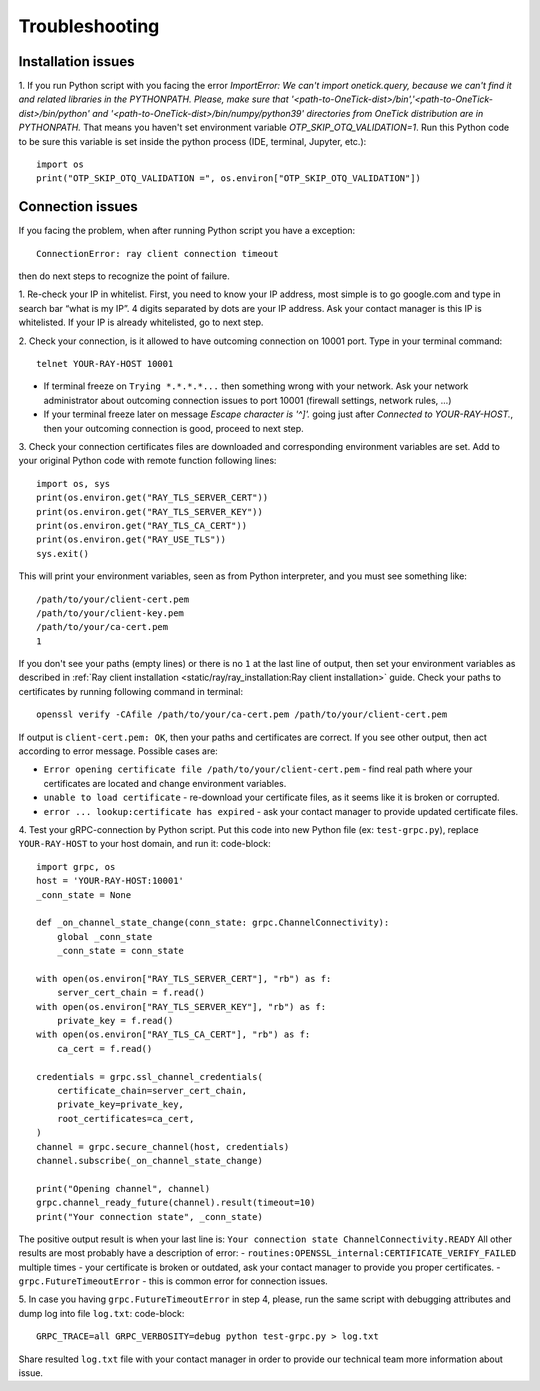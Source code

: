 Troubleshooting
:::::::::::::::

Installation issues
-------------------

1. If you run Python script with  you facing the error `ImportError: We can't import onetick.query, because we can't find it and related libraries in the PYTHONPATH. Please, make sure that '<path-to-OneTick-dist>/bin','<path-to-OneTick-dist>/bin/python' and '<path-to-OneTick-dist>/bin/numpy/python39' directories from OneTick distribution are in PYTHONPATH.`
That means you haven't set environment variable `OTP_SKIP_OTQ_VALIDATION=1`. Run this Python code to be sure this variable is set inside the python process (IDE, terminal, Jupyter, etc.):
::

    import os
    print("OTP_SKIP_OTQ_VALIDATION =", os.environ["OTP_SKIP_OTQ_VALIDATION"])


Connection issues
-----------------

If you facing the problem, when after running Python script you have a exception:
::

    ConnectionError: ray client connection timeout

then do next steps to recognize the point of failure.

1. Re-check your IP in whitelist.
First, you need to know your IP address, most simple is to go google.com and type in search bar “what is my IP”.
4 digits separated by dots are your IP address. Ask your contact manager is this IP is whitelisted. If your IP is already whitelisted, go to next step.

2. Check your connection, is it allowed to have outcoming connection on 10001 port.
Type in your terminal command:
::

    telnet YOUR-RAY-HOST 10001

- If terminal freeze on ``Trying *.*.*.*...`` then something wrong with your network. Ask your network administrator about outcoming connection issues to port 10001 (firewall settings, network rules, ...)
- If your terminal freeze later on message `Escape character is '^]'.` going just after `Connected to YOUR-RAY-HOST.`, then your outcoming connection is good, proceed to next step.

3. Check your connection certificates files are downloaded and corresponding environment variables are set.
Add to your original Python code with remote function following lines:
::

    import os, sys
    print(os.environ.get("RAY_TLS_SERVER_CERT"))
    print(os.environ.get("RAY_TLS_SERVER_KEY"))
    print(os.environ.get("RAY_TLS_CA_CERT"))
    print(os.environ.get("RAY_USE_TLS"))
    sys.exit()

This will print your environment variables, seen as from Python interpreter, and you must see something like:
::

    /path/to/your/client-cert.pem
    /path/to/your/client-key.pem
    /path/to/your/ca-cert.pem
    1

If you don't see your paths (empty lines) or there is no ``1`` at the last line of output, then set your environment variables as described in :ref:`Ray client installation <static/ray/ray_installation:Ray client installation>` guide.
Check your paths to certificates by running following command in terminal:
::

    openssl verify -CAfile /path/to/your/ca-cert.pem /path/to/your/client-cert.pem

If output is ``client-cert.pem: OK``, then your paths and certificates are correct.
If you see other output, then act according to error message. Possible cases are:

- ``Error opening certificate file /path/to/your/client-cert.pem`` - find real path where your certificates are located and change environment variables.
- ``unable to load certificate`` - re-download your certificate files, as it seems like it is broken or corrupted.
- ``error ... lookup:certificate has expired`` - ask your contact manager to provide updated certificate files.

4. Test your gRPC-connection by Python script.
Put this code into new Python file (ex: ``test-grpc.py``), replace ``YOUR-RAY-HOST`` to your host domain, and run it:
code-block::

    import grpc, os
    host = 'YOUR-RAY-HOST:10001'
    _conn_state = None

    def _on_channel_state_change(conn_state: grpc.ChannelConnectivity):
        global _conn_state
        _conn_state = conn_state

    with open(os.environ["RAY_TLS_SERVER_CERT"], "rb") as f:
        server_cert_chain = f.read()
    with open(os.environ["RAY_TLS_SERVER_KEY"], "rb") as f:
        private_key = f.read()
    with open(os.environ["RAY_TLS_CA_CERT"], "rb") as f:
        ca_cert = f.read()

    credentials = grpc.ssl_channel_credentials(
        certificate_chain=server_cert_chain,
        private_key=private_key,
        root_certificates=ca_cert,
    )
    channel = grpc.secure_channel(host, credentials)
    channel.subscribe(_on_channel_state_change)

    print("Opening channel", channel)
    grpc.channel_ready_future(channel).result(timeout=10)
    print("Your connection state", _conn_state)

The positive output result is when your last line is: ``Your connection state ChannelConnectivity.READY``
All other results are most probably have a description of error:
- ``routines:OPENSSL_internal:CERTIFICATE_VERIFY_FAILED`` multiple times - your certificate is broken or outdated, ask your contact manager to provide you proper certificates.
- ``grpc.FutureTimeoutError`` - this is common error for connection issues.


5. In case you having ``grpc.FutureTimeoutError`` in step 4, please, run the same script with debugging attributes and dump log into file ``log.txt``:
code-block::

    GRPC_TRACE=all GRPC_VERBOSITY=debug python test-grpc.py > log.txt

Share resulted ``log.txt`` file with your contact manager in order to provide our technical team more information about issue.
